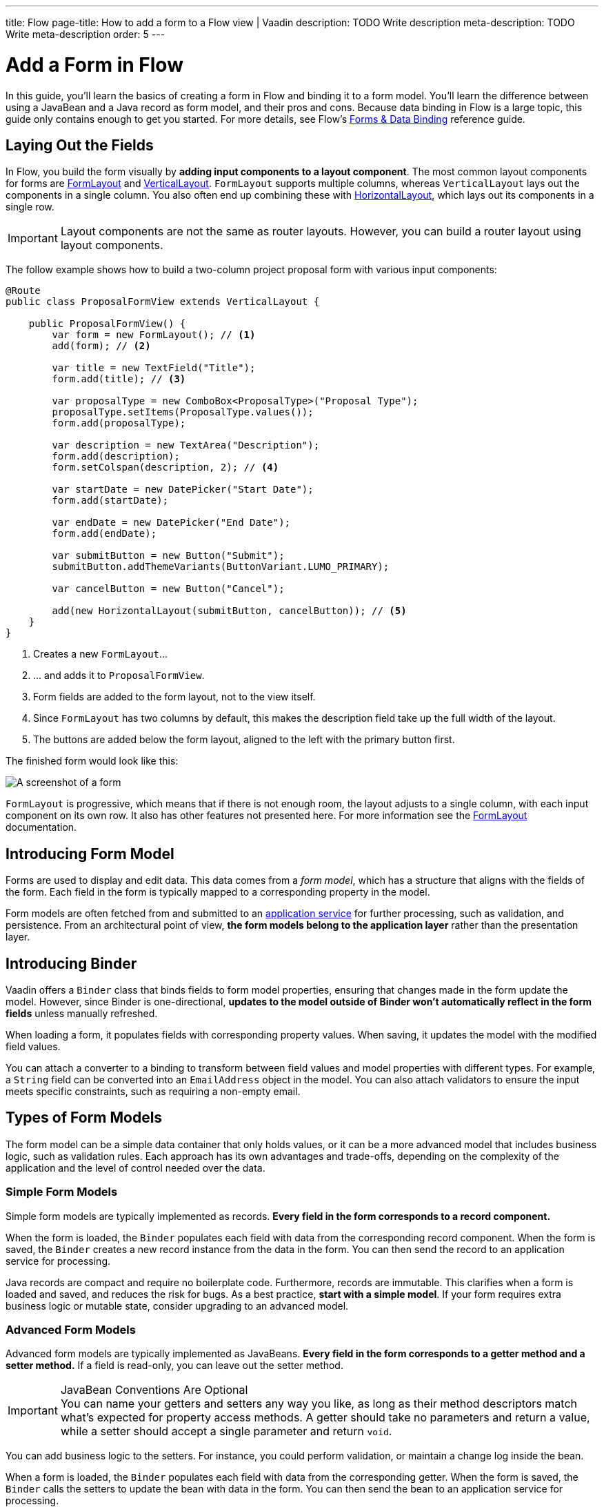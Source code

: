 ---
title: Flow
page-title: How to add a form to a Flow view | Vaadin
description: TODO Write description
meta-description: TODO Write meta-description
order: 5
---


= Add a Form in Flow
:toclevels: 2

In this guide, you'll learn the basics of creating a form in Flow and binding it to a form model. You'll learn the difference between using a JavaBean and a Java record as form model, and their pros and cons. Because data binding in Flow is a large topic, this guide only contains enough to get you started. For more details, see Flow's <<{articles}/flow/binding-data#,Forms & Data Binding>> reference guide.

== Laying Out the Fields

In Flow, you build the form visually by *adding input components to a layout component*. The most common layout components for forms are <<{articles}/components/form-layout#,FormLayout>> and <<{articles}/components/vertical-layout#,VerticalLayout>>. `FormLayout` supports multiple columns, whereas `VerticalLayout` lays out the components in a single column. You also often end up combining these with <<{articles}/components/horizontal-layout#,HorizontalLayout>>, which lays out its components in a single row.

[IMPORTANT]
Layout components are not the same as router layouts. However, you can build a router layout using layout components.

The follow example shows how to build a two-column project proposal form with various input components:

[source,java]
----
@Route
public class ProposalFormView extends VerticalLayout {

    public ProposalFormView() {
        var form = new FormLayout(); // <1>
        add(form); // <2>

        var title = new TextField("Title");
        form.add(title); // <3>

        var proposalType = new ComboBox<ProposalType>("Proposal Type");
        proposalType.setItems(ProposalType.values());
        form.add(proposalType);

        var description = new TextArea("Description");
        form.add(description);
        form.setColspan(description, 2); // <4>

        var startDate = new DatePicker("Start Date");
        form.add(startDate);

        var endDate = new DatePicker("End Date");
        form.add(endDate);

        var submitButton = new Button("Submit");
        submitButton.addThemeVariants(ButtonVariant.LUMO_PRIMARY);

        var cancelButton = new Button("Cancel");

        add(new HorizontalLayout(submitButton, cancelButton)); // <5>
    }
}
----
<1> Creates a new `FormLayout`...
<2> ... and adds it to `ProposalFormView`.
<3> Form fields are added to the form layout, not to the view itself.
<4> Since `FormLayout` has two columns by default, this makes the description field take up the full width of the layout.
<5> The buttons are added below the form layout, aligned to the left with the primary button first.

The finished form would look like this:

[.fill]
image::images/example-form.png[A screenshot of a form]

`FormLayout` is progressive, which means that if there is not enough room, the layout adjusts to a single column, with each input component on its own row. It also has other features not presented here. For
more information see the <<{articles}/components/form-layout#,FormLayout>> documentation.


== Introducing Form Model

// TODO Some of this section may be better suited for the Overview page than under Flow. It depends on the Hilla-article.
Forms are used to display and edit data. This data comes from a _form model_, which has a structure that aligns with the fields of the form. Each field in the form is typically mapped to a corresponding property in the model.

Form models are often fetched from and submitted to an <<../../business-logic/add-service#,application service>> for further processing, such as validation, and persistence. From an architectural point of view, *the form models belong to the application layer* rather than the presentation layer.
// TODO When signal is added to the mix, we get a View Model, whereas the form model takes the role of the M in MVVM.


== Introducing Binder

Vaadin offers a [classname]`Binder` class that binds fields to form model properties, ensuring that changes made in the form update the model. However, since Binder is one-directional, *updates to the model outside of Binder won't automatically reflect in the form fields* unless manually refreshed.

When loading a form, it populates fields with corresponding property values. When saving, it updates the model with the modified field values.

You can attach a converter to a binding to transform between field values and model properties with different types. For example, a `String` field can be converted into an `EmailAddress` object in the model. You can also attach validators to ensure the input meets specific constraints, such as requiring a non-empty email.


== Types of Form Models

The form model can be a simple data container that only holds values, or it can be a more advanced model that includes business logic, such as validation rules. Each approach has its own advantages and trade-offs, depending on the complexity of the application and the level of control needed over the data.


=== Simple Form Models

Simple form models are typically implemented as records. *Every field in the form corresponds to a record component.*

When the form is loaded, the `Binder` populates each field with data from the corresponding record component. When the form is saved, the `Binder` creates a new record instance from the data in the form. You can then send the record to an application service for processing.

Java records are compact and require no boilerplate code. Furthermore, records are immutable. This clarifies when a form is loaded and saved, and reduces the risk for bugs. As a best practice, *start with a simple model*. If your form requires extra business logic or mutable state, consider upgrading to an advanced model.


=== Advanced Form Models

Advanced form models are typically implemented as JavaBeans. *Every field in the form corresponds to a getter method and a setter method.* If a field is read-only, you can leave out the setter method.

.JavaBean Conventions Are Optional
[IMPORTANT]
You can name your getters and setters any way you like, as long as their method descriptors match what's expected for property access methods. A getter should take no parameters and return a value, while a setter should accept a single parameter and return `void`.

You can add business logic to the setters. For instance, you could perform validation, or maintain a change log inside the bean.

When a form is loaded, the `Binder` populates each field with data from the corresponding getter. When the form is saved, the `Binder` calls the setters to update the bean with data in the form. You can then send the bean to an application service for processing.

[NOTE]
You can also configure the `Binder` to call a setter directly when a field is updated. See the <<../load-save-form#,Load and Save a Form>> guide fore details.

Beans allow you to make more advanced forms, but also require more boilerplate code than records. Furthermore, since they are mutable, there is a higher risk of bugs, especially when rolling back changes.


=== Entities as Form Models

In simple cases, such as CRUD-views and administration screens, the form model and the domain model may be the same. In that case, you can use your entities as form models. However, using entities as form models tightly couples your domain logic to the UI. This can create maintainability issues, especially if UI requirements evolve separately from the business logic. If this happens, it's better to introduce a dedicated form model and handle data conversion in the application service.


== Binding to a Bean

Continuing on the earlier project proposal form example, you could create a JavaBean that looks like this:

.Proposal.java
[source,java]
----
public class Proposal {
    private String title;
    private ProposalType type;
    private String description;
    private LocalDate startDate;
    private LocalDate endDate;

    public String getTitle() {
        return title;
    }
    public void setTitle(String title) {
        this.title = title;
    }

    public ProposalType getType() {
        return type;
    }
    public void setType(ProposalType type) {
        this.type = type;
    }

    public String getDescription() {
        return description;
    }
    public void setDescription(String description) {
        this.description = description;
    }

    public LocalDate getStartDate() {
        return startDate;
    }
    public void setStartDate(LocalDate startDate) {
        this.startDate = startDate;
    }

    public LocalDate getEndDate() {
        return endDate;
    }
    public void setEndDate(LocalDate endDate) {
        this.endDate = endDate;
    }
}
----

To bind this bean to the form, you need to create a [classname]`Binder` and register each field with it. You then associate the field with the corresponding accessor methods, like this:

[source,java]
----
@Route
public class ProposalFormView extends VerticalLayout {

    public ProposalFormView() {
        var form = new FormLayout();
        add(form);

        // Creating and adding fields omitted for clarity
        // ...

 // tag::snippet[]
        var binder = new Binder<Proposal>();
        binder.forField(title) // <1>
            // Converters and validators would go here
            .bind(Proposal::getTitle, Proposal::setTitle); // <2>
        binder.forField(proposalType)
            .bind(Proposal::getType, Proposal::setType);
        binder.forField(description)
            .bind(Proposal::getDescription, Proposal::setDescription);
        binder.forField(startDate)
            .bind(Proposal::getStartDate, Proposal::setStartDate);
        binder.forField(endDate)
            .bind(Proposal::getEndDate, Proposal::setEndDate);
// end::snippet[]
    }
}
----
<1> Creates a binding for the `title` field.
<2> Reads from the bean by calling `getTitle()` and writes to it using `setTitle()`.


== Binding to a Record

A record for the project proposal example could look like this:

.Proposal.java
[source,java]
----
public record Proposal(
    String title, 
    ProposalType type, 
    String description, 
    LocalDate startDate, 
    LocalDate endDate
) {
}
----

Unlike JavaBeans, records do not have setter methods, so `Binder` uses *string-based mapping* to bind fields to record components. Furthermore, you have to pass the record class to the binder constructor so that it can create new instances:

[source,java]
----
@Route
public class ProposalFormView extends VerticalLayout {

    public ProposalFormView() {
        var form = new FormLayout();
        add(form);

        // Creating and adding fields omitted for clarity
        // ...

 // tag::snippet[]
        var binder = new Binder<>(Proposal.class); // <1>
        binder.forField(title)
            // Converters and validators would go here
            .bind("title"); // <2>
        binder.forField(proposalType).bind("type");
        binder.forField(description).bind("description");
        binder.forField(startDate).bind("startDate");
        binder.forField(endDate).bind("endDate");
// end::snippet[]
    }
}
----
<1> Pass in the `Proposal` record class to the binder constructor.
<2> Use the record component name.


=== Avoiding Invalid Record Component Names

If you rename a record component but forget to update the corresponding binding, it will only cause an error at runtime. The `bind()` method would notice that no such record component exists, and throw an exception.

To mitigate this, you can create a unit test that instantiates the form, like this:

[source,java]
----
class ProposalFormViewTest {
    @Test
    void instantiating_view_throws_no_exceptions() {
        new ProposalFormView(null);
    }
}
----

Since the `bind()` method is called in the constructor, this test would fail if it tried to bind a field to a non-existent record component.

To reduce this risk, you can also use constants for record component names instead of string literals. The constants could look like this:

.Proposal.java
[source,java]
----
public record Proposal(
    String title, 
    ProposalType type, 
    String description, 
    LocalDate startDate, 
    LocalDate endDate
) {
    public static final String PROP_TITLE = "title";
    public static final String PROP_TYPE = "type";
    // And so on...
}
----

And you would use them in bindings like this:

[source,java]
----
binder.forField(title).bind(Proposal.PROP_TITLE);
binder.forField(proposalType).bind(Proposal.PROP_TYPE);
// And so on...
----


// TODO Add mini tutorial later. It should be about creating a proper form for adding new tasks to the todo list.